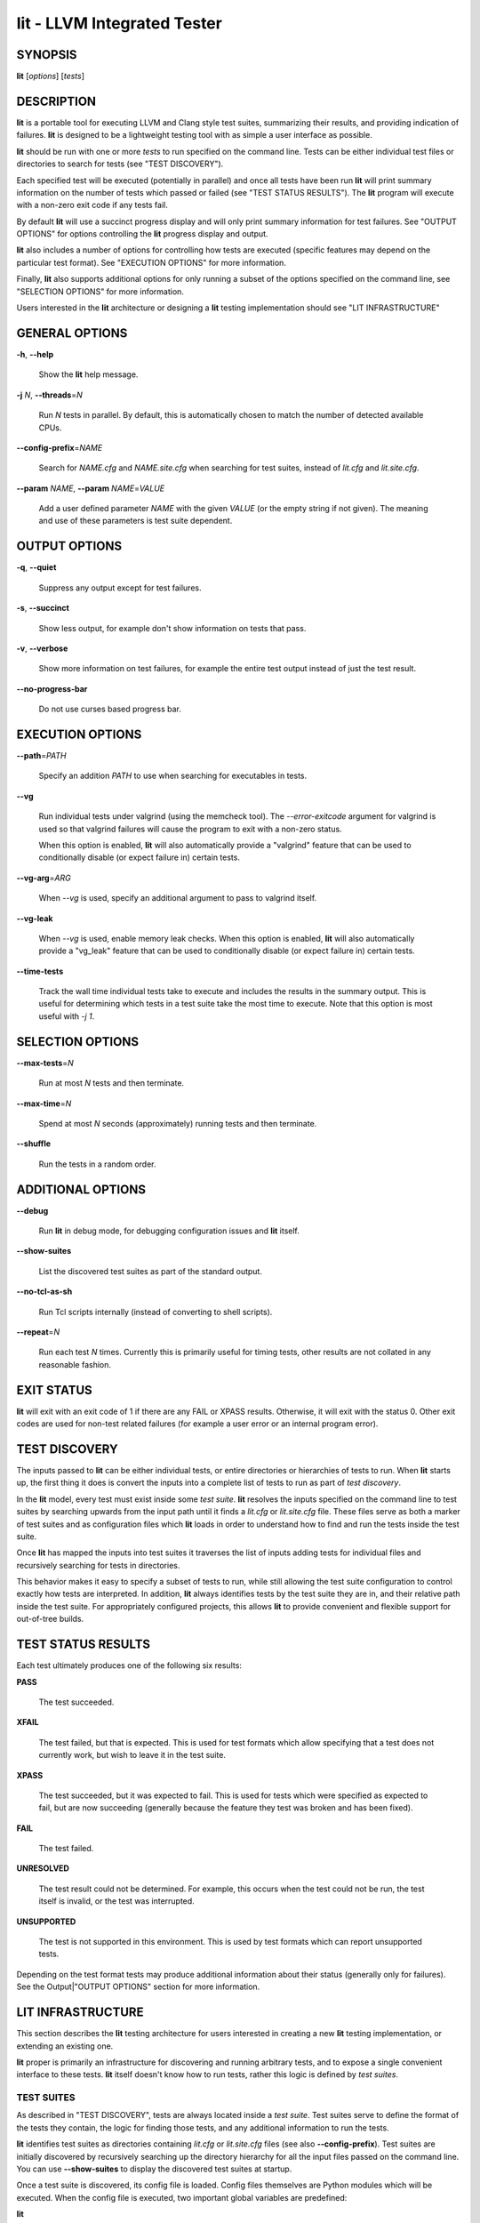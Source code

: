 lit - LLVM Integrated Tester
============================


SYNOPSIS
--------


**lit** [*options*] [*tests*]


DESCRIPTION
-----------


**lit** is a portable tool for executing LLVM and Clang style test suites,
summarizing their results, and providing indication of failures. **lit** is
designed to be a lightweight testing tool with as simple a user interface as
possible.

**lit** should be run with one or more *tests* to run specified on the command
line. Tests can be either individual test files or directories to search for
tests (see "TEST DISCOVERY").

Each specified test will be executed (potentially in parallel) and once all
tests have been run **lit** will print summary information on the number of tests
which passed or failed (see "TEST STATUS RESULTS"). The **lit** program will
execute with a non-zero exit code if any tests fail.

By default **lit** will use a succinct progress display and will only print
summary information for test failures. See "OUTPUT OPTIONS" for options
controlling the **lit** progress display and output.

**lit** also includes a number of options for controlling how tests are executed
(specific features may depend on the particular test format). See "EXECUTION
OPTIONS" for more information.

Finally, **lit** also supports additional options for only running a subset of
the options specified on the command line, see "SELECTION OPTIONS" for
more information.

Users interested in the **lit** architecture or designing a **lit** testing
implementation should see "LIT INFRASTRUCTURE"


GENERAL OPTIONS
---------------



**-h**, **--help**

 Show the **lit** help message.



**-j** *N*, **--threads**\ =\ *N*

 Run *N* tests in parallel. By default, this is automatically chosen to match
 the number of detected available CPUs.



**--config-prefix**\ =\ *NAME*

 Search for *NAME.cfg* and *NAME.site.cfg* when searching for test suites,
 instead of *lit.cfg* and *lit.site.cfg*.



**--param** *NAME*, **--param** *NAME*\ =\ *VALUE*

 Add a user defined parameter *NAME* with the given *VALUE* (or the empty
 string if not given). The meaning and use of these parameters is test suite
 dependent.




OUTPUT OPTIONS
--------------



**-q**, **--quiet**

 Suppress any output except for test failures.



**-s**, **--succinct**

 Show less output, for example don't show information on tests that pass.



**-v**, **--verbose**

 Show more information on test failures, for example the entire test output
 instead of just the test result.



**--no-progress-bar**

 Do not use curses based progress bar.




EXECUTION OPTIONS
-----------------



**--path**\ =\ *PATH*

 Specify an addition *PATH* to use when searching for executables in tests.



**--vg**

 Run individual tests under valgrind (using the memcheck tool). The
 *--error-exitcode* argument for valgrind is used so that valgrind failures will
 cause the program to exit with a non-zero status.

 When this option is enabled, **lit** will also automatically provide a
 "valgrind" feature that can be used to conditionally disable (or expect failure
 in) certain tests.



**--vg-arg**\ =\ *ARG*

 When *--vg* is used, specify an additional argument to pass to valgrind itself.



**--vg-leak**

 When *--vg* is used, enable memory leak checks. When this option is enabled,
 **lit** will also automatically provide a "vg_leak" feature that can be
 used to conditionally disable (or expect failure in) certain tests.




**--time-tests**

 Track the wall time individual tests take to execute and includes the results in
 the summary output. This is useful for determining which tests in a test suite
 take the most time to execute. Note that this option is most useful with *-j
 1*.




SELECTION OPTIONS
-----------------



**--max-tests**\ =\ *N*

 Run at most *N* tests and then terminate.



**--max-time**\ =\ *N*

 Spend at most *N* seconds (approximately) running tests and then terminate.



**--shuffle**

 Run the tests in a random order.




ADDITIONAL OPTIONS
------------------



**--debug**

 Run **lit** in debug mode, for debugging configuration issues and **lit** itself.



**--show-suites**

 List the discovered test suites as part of the standard output.



**--no-tcl-as-sh**

 Run Tcl scripts internally (instead of converting to shell scripts).



**--repeat**\ =\ *N*

 Run each test *N* times. Currently this is primarily useful for timing tests,
 other results are not collated in any reasonable fashion.




EXIT STATUS
-----------


**lit** will exit with an exit code of 1 if there are any FAIL or XPASS
results. Otherwise, it will exit with the status 0. Other exit codes are used
for non-test related failures (for example a user error or an internal program
error).


TEST DISCOVERY
--------------


The inputs passed to **lit** can be either individual tests, or entire
directories or hierarchies of tests to run. When **lit** starts up, the first
thing it does is convert the inputs into a complete list of tests to run as part
of *test discovery*.

In the **lit** model, every test must exist inside some *test suite*. **lit**
resolves the inputs specified on the command line to test suites by searching
upwards from the input path until it finds a *lit.cfg* or *lit.site.cfg*
file. These files serve as both a marker of test suites and as configuration
files which **lit** loads in order to understand how to find and run the tests
inside the test suite.

Once **lit** has mapped the inputs into test suites it traverses the list of
inputs adding tests for individual files and recursively searching for tests in
directories.

This behavior makes it easy to specify a subset of tests to run, while still
allowing the test suite configuration to control exactly how tests are
interpreted. In addition, **lit** always identifies tests by the test suite they
are in, and their relative path inside the test suite. For appropriately
configured projects, this allows **lit** to provide convenient and flexible
support for out-of-tree builds.


TEST STATUS RESULTS
-------------------


Each test ultimately produces one of the following six results:


**PASS**

 The test succeeded.



**XFAIL**

 The test failed, but that is expected. This is used for test formats which allow
 specifying that a test does not currently work, but wish to leave it in the test
 suite.



**XPASS**

 The test succeeded, but it was expected to fail. This is used for tests which
 were specified as expected to fail, but are now succeeding (generally because
 the feature they test was broken and has been fixed).



**FAIL**

 The test failed.



**UNRESOLVED**

 The test result could not be determined. For example, this occurs when the test
 could not be run, the test itself is invalid, or the test was interrupted.



**UNSUPPORTED**

 The test is not supported in this environment. This is used by test formats
 which can report unsupported tests.



Depending on the test format tests may produce additional information about
their status (generally only for failures). See the Output|"OUTPUT OPTIONS"
section for more information.


LIT INFRASTRUCTURE
------------------


This section describes the **lit** testing architecture for users interested in
creating a new **lit** testing implementation, or extending an existing one.

**lit** proper is primarily an infrastructure for discovering and running
arbitrary tests, and to expose a single convenient interface to these
tests. **lit** itself doesn't know how to run tests, rather this logic is
defined by *test suites*.

TEST SUITES
~~~~~~~~~~~


As described in "TEST DISCOVERY", tests are always located inside a *test
suite*. Test suites serve to define the format of the tests they contain, the
logic for finding those tests, and any additional information to run the tests.

**lit** identifies test suites as directories containing *lit.cfg* or
*lit.site.cfg* files (see also **--config-prefix**). Test suites are initially
discovered by recursively searching up the directory hierarchy for all the input
files passed on the command line. You can use **--show-suites** to display the
discovered test suites at startup.

Once a test suite is discovered, its config file is loaded. Config files
themselves are Python modules which will be executed. When the config file is
executed, two important global variables are predefined:


**lit**

 The global **lit** configuration object (a *LitConfig* instance), which defines
 the builtin test formats, global configuration parameters, and other helper
 routines for implementing test configurations.



**config**

 This is the config object (a *TestingConfig* instance) for the test suite,
 which the config file is expected to populate. The following variables are also
 available on the *config* object, some of which must be set by the config and
 others are optional or predefined:

 **name** *[required]* The name of the test suite, for use in reports and
 diagnostics.

 **test_format** *[required]* The test format object which will be used to
 discover and run tests in the test suite. Generally this will be a builtin test
 format available from the *lit.formats* module.

 **test_src_root** The filesystem path to the test suite root. For out-of-dir
 builds this is the directory that will be scanned for tests.

 **test_exec_root** For out-of-dir builds, the path to the test suite root inside
 the object directory. This is where tests will be run and temporary output files
 placed.

 **environment** A dictionary representing the environment to use when executing
 tests in the suite.

 **suffixes** For **lit** test formats which scan directories for tests, this
 variable is a list of suffixes to identify test files. Used by: *ShTest*,
 *TclTest*.

 **substitutions** For **lit** test formats which substitute variables into a test
 script, the list of substitutions to perform. Used by: *ShTest*, *TclTest*.

 **unsupported** Mark an unsupported directory, all tests within it will be
 reported as unsupported. Used by: *ShTest*, *TclTest*.

 **parent** The parent configuration, this is the config object for the directory
 containing the test suite, or None.

 **root** The root configuration. This is the top-most **lit** configuration in
 the project.

 **on_clone** The config is actually cloned for every subdirectory inside a test
 suite, to allow local configuration on a per-directory basis. The *on_clone*
 variable can be set to a Python function which will be called whenever a
 configuration is cloned (for a subdirectory). The function should takes three
 arguments: (1) the parent configuration, (2) the new configuration (which the
 *on_clone* function will generally modify), and (3) the test path to the new
 directory being scanned.




TEST DISCOVERY
~~~~~~~~~~~~~~


Once test suites are located, **lit** recursively traverses the source directory
(following *test_src_root*) looking for tests. When **lit** enters a
sub-directory, it first checks to see if a nested test suite is defined in that
directory. If so, it loads that test suite recursively, otherwise it
instantiates a local test config for the directory (see "LOCAL CONFIGURATION
FILES").

Tests are identified by the test suite they are contained within, and the
relative path inside that suite. Note that the relative path may not refer to an
actual file on disk; some test formats (such as *GoogleTest*) define "virtual
tests" which have a path that contains both the path to the actual test file and
a subpath to identify the virtual test.


LOCAL CONFIGURATION FILES
~~~~~~~~~~~~~~~~~~~~~~~~~


When **lit** loads a subdirectory in a test suite, it instantiates a local test
configuration by cloning the configuration for the parent direction -- the root
of this configuration chain will always be a test suite. Once the test
configuration is cloned **lit** checks for a *lit.local.cfg* file in the
subdirectory. If present, this file will be loaded and can be used to specialize
the configuration for each individual directory. This facility can be used to
define subdirectories of optional tests, or to change other configuration
parameters -- for example, to change the test format, or the suffixes which
identify test files.


TEST RUN OUTPUT FORMAT
~~~~~~~~~~~~~~~~~~~~~~


The **lit** output for a test run conforms to the following schema, in both
short and verbose modes (although in short mode no PASS lines will be shown).
This schema has been chosen to be relatively easy to reliably parse by a machine
(for example in buildbot log scraping), and for other tools to generate.

Each test result is expected to appear on a line that matches::

  <result code>: <test name> (<progress info>)

where <result-code> is a standard test result such as PASS, FAIL, XFAIL, XPASS,
UNRESOLVED, or UNSUPPORTED. The performance result codes of IMPROVED and
REGRESSED are also allowed.

The <test name> field can consist of an arbitrary string containing no newline.

The <progress info> field can be used to report progress information such as
(1/300) or can be empty, but even when empty the parentheses are required.

Each test result may include additional (multiline) log information in the
following format::

  <log delineator> TEST '(<test name>)' <trailing delineator>
  ... log message ...
  <log delineator>

where <test name> should be the name of a preceding reported test, <log
delineator> is a string of '\*' characters *at least* four characters long (the
recommended length is 20), and <trailing delineator> is an arbitrary (unparsed)
string.

The following is an example of a test run output which consists of four tests A,
B, C, and D, and a log message for the failing test C::

  PASS: A (1 of 4)
  PASS: B (2 of 4)
  FAIL: C (3 of 4)
  \*\*\*\*\*\*\*\*\*\*\*\*\*\*\*\*\*\*\*\* TEST 'C' FAILED \*\*\*\*\*\*\*\*\*\*\*\*\*\*\*\*\*\*\*\*
  Test 'C' failed as a result of exit code 1.
  \*\*\*\*\*\*\*\*\*\*\*\*\*\*\*\*\*\*\*\*
  PASS: D (4 of 4)


LIT EXAMPLE TESTS
~~~~~~~~~~~~~~~~~


The **lit** distribution contains several example implementations of test suites
in the *ExampleTests* directory.


SEE ALSO
--------


valgrind(1)
